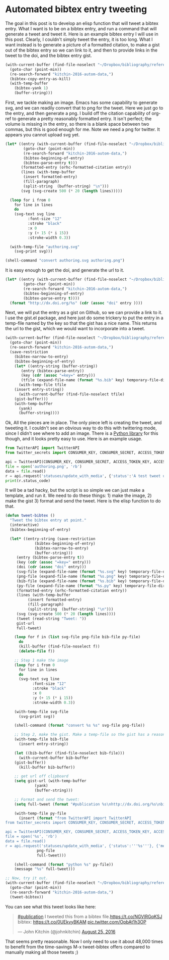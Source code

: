 * Automated bibtex entry tweeting
  :PROPERTIES:
  :categories: twitter,bibtex
  :date:     2016/08/25 12:14:31
  :updated:  2016/08/25 12:14:31
  :END:

The goal in this post is to develop an elisp function that will tweet a bibtex entry. What I want is to be on a bibtex entry, and run a command that will generate a tweet and tweet it. Here is an example bibtex entry I will use in this post. Clearly, I couldn't simply tweet the entry, it is too long. What I want instead is to generate a picture of a formatted citation, to make a gist out of the bibtex entry so we can link to it, and then to provide links in the tweet to the doi, and the bibtex entry gist. 

#+BEGIN_SRC emacs-lisp
(with-current-buffer (find-file-noselect "~/Dropbox/bibliography/references.bib")
  (goto-char (point-min))
  (re-search-forward "kitchin-2016-autom-data,")
  (bibtex-copy-entry-as-kill)
  (with-temp-buffer
    (bibtex-yank 1)
    (buffer-string)))
#+END_SRC

#+RESULTS:
#+begin_example
@article{kitchin-2016-autom-data,
  abstract =	 "In the current scientific publishing landscape, there is a
                  need for an authoring workflow that easily integrates data and
                  code into manuscripts and that enables the data and code to be
                  published in reusable form. Automated embedding of data and
                  code into published output will enable superior communication
                  and data archiving. In this work, we demonstrate a proof of
                  concept for a workflow, org-mode, which successfully provides
                  this authoring capability and workflow integration. We
                  illustrate this concept in a series of examples for potential
                  uses of this workflow. First, we use data on citation counts
                  to compute the h-index of an author, and show two code
                  examples for calculating the h-index. The source for each
                  example is automatically embedded in the PDF during the export
                  of the document. We demonstrate how data can be embedded in
                  image files, which themselves are embedded in the document.
                  Finally, metadata about the embedded files can be
                  automatically included in the exported PDF, and accessed by
                  computer programs. In our customized export, we embedded
                  metadata about the attached files in the PDF in an Info field.
                  A computer program could parse this output to get a list of
                  embedded files and carry out analyses on them. Authoring tools
                  such as Emacs + org-mode can greatly facilitate the
                  integration of data and code into technical writing. These
                  tools can also automate the embedding of data into document
                  formats intended for consumption.",
  author =	 "Kitchin, John R. and Van Gulick, Ana E. and Zilinski, Lisa D.",
  keywords = 	 {orgmode},
  doi =		 "10.1007/s00799-016-0173-7",
  issn =	 "1432-1300",
  journal =	 "International Journal on Digital Libraries",
  pages =	 "1--6",
  title =	 {Automating Data Sharing Through Authoring Tools},
  url =		 "http://dx.doi.org/10.1007/s00799-016-0173-7",
  year =	 2016,
}

#+end_example

First, we tackle making an image. Emacs has some capability to generate svg, and we can readily convert that to png for the tweet. Here we just go to the entry, and then generate a png. I build off the citation capability of org-ref to generate a pretty reasonably formatted entry. It isn't perfect; the volume is missing in the entry, so there is a blank space between two commas, but this is good enough for me. Note we need a png for twitter. It appears you cannot upload svg yet.

#+BEGIN_SRC emacs-lisp
(let* ((entry (with-current-buffer (find-file-noselect "~/Dropbox/bibliography/references.bib")
		(goto-char (point-min))
		(re-search-forward "kitchin-2016-autom-data,")
		(bibtex-beginning-of-entry)
		(bibtex-parse-entry t)))
       (formatted-entry (orhc-formatted-citation entry))
       (lines (with-temp-buffer
		(insert formatted-entry)
		(fill-paragraph)
		(split-string  (buffer-string) "\n")))
       (svg (svg-create 500 (* 20 (length lines)))))

  (loop for i from 0
	for line in lines
	do
	(svg-text svg line
		  :font-size "12"
		  :stroke "black"
		  :x 0
		  :y (+ 15 (* i 15))
		  :stroke-width 0.3))

  (with-temp-file "authoring.svg"
    (svg-print svg)))

(shell-command "convert authoring.svg authoring.png")
#+END_SRC

#+RESULTS:
: 0

[[./authoring.png]]

It is easy enough to get the doi, and generate the url to it.
#+BEGIN_SRC emacs-lisp
(let* ((entry (with-current-buffer (find-file-noselect "~/Dropbox/bibliography/references.bib")
		(goto-char (point-min))
		(re-search-forward "kitchin-2016-autom-data,")
		(bibtex-beginning-of-entry)
		(bibtex-parse-entry t))))
  (format "http://dx.doi.org/%s" (cdr (assoc "doi" entry ))))
#+END_SRC

#+RESULTS:
: http://dx.doi.org/10.1007/s00799-016-0173-7

Next, we will put the entry as a gist on Github, so we can provide a link to it. I use the gist.el package, and here just do some trickery to put the entry in a temp-file named by the key so that the gist has a nice name. This returns the url to the gist, which we would want to incorporate into a tweet.

#+BEGIN_SRC emacs-lisp
(with-current-buffer (find-file-noselect "~/Dropbox/bibliography/references.bib")
  (goto-char (point-min))
  (re-search-forward "kitchin-2016-autom-data,")
  (save-restriction
    (bibtex-narrow-to-entry)
    (bibtex-beginning-of-entry)
    (let* ((entry-string (buffer-string))
	   (entry (bibtex-parse-entry))
	   (key (cdr (assoc "=key=" entry)))
	   (tfile (expand-file-name (format "%s.bib" key) temporary-file-directory)))
      (with-temp-file tfile
	(insert entry-string))
      (with-current-buffer (find-file-noselect tfile) 
	(gist-buffer)))
    (with-temp-buffer
      (yank)
      (buffer-string))))
#+END_SRC

#+RESULTS:
: https://gist.github.com/1ae494865edda9f0a18a088796f52016


Ok, All the pieces are in place. The only piece left is creating the tweet, and tweeting it. I couldn't see an obvious way to do this with twittering mode, since I didn't see where to add an image. There is a [[https://pypi.python.org/pypi/TwitterAPI/2.4.2][Python library]] for this though, and it looks pretty easy to use. Here is an example usage. 


#+BEGIN_SRC python :results output org drawer
from TwitterAPI import TwitterAPI
from twitter_secrets import CONSUMER_KEY, CONSUMER_SECRET, ACCESS_TOKEN_KEY, ACCESS_TOKEN_SECRET

api = TwitterAPI(CONSUMER_KEY, CONSUMER_SECRET, ACCESS_TOKEN_KEY, ACCESS_TOKEN_SECRET)
file = open('authoring.png', 'rb')
data = file.read()
r = api.request('statuses/update_with_media', {'status':'A test tweet using the TwitterAPI with an image.'}, {'media[]':data})
print(r.status_code)
#+END_SRC

#+RESULTS:
:RESULTS:
200
:END:

It will be a tad hacky, but the script is so simple we can just make a template, and run it. We need to do these things: 1) make the image, 2) make the gist 3) format and send the tweet. Here is the elisp function to do that.

#+BEGIN_SRC emacs-lisp
(defun tweet-bibtex ()
  "Tweet the bibtex entry at point."
  (interactive)
  (bibtex-beginning-of-entry)

  (let* ((entry-string (save-restriction
			 (bibtex-beginning-of-entry)
			 (bibtex-narrow-to-entry)
			 (buffer-string)))
	 (entry (bibtex-parse-entry t))
	 (key (cdr (assoc "=key=" entry)))
	 (doi (cdr (assoc "doi" entry)))
	 (svg-file (expand-file-name (format "%s.svg" key) temporary-file-directory))
	 (png-file (expand-file-name (format "%s.png" key) temporary-file-directory))
	 (bib-file (expand-file-name (format "%s.bib" key) temporary-file-directory))
	 (py-file (expand-file-name (format "%s.py" key) temporary-file-directory))
	 (formatted-entry (orhc-formatted-citation entry))
	 (lines (with-temp-buffer
		  (insert formatted-entry)
		  (fill-paragraph)
		  (split-string  (buffer-string) "\n")))
	 (svg (svg-create 500 (* 20 (length lines))))
	 (tweet (read-string "Tweet: "))
	 gist-url
	 full-tweet)

    (loop for f in (list svg-file png-file bib-file py-file)
	  do
	  (kill-buffer (find-file-noselect f))
	  (delete-file f))

    ;; Step 1 make the image
    (loop for i from 0
	  for line in lines
	  do
	  (svg-text svg line
		    :font-size "12"
		    :stroke "black"
		    :x 0
		    :y (+ 15 (* i 15))
		    :stroke-width 0.3))

    (with-temp-file svg-file
      (svg-print svg))

    (shell-command (format "convert %s %s" svg-file png-file))

    ;; Step 2, make the gist. Make a temp-file so the gist has a reasonable name
    (with-temp-file bib-file
      (insert entry-string))

    (let ((bib-buffer (find-file-noselect bib-file)))
      (with-current-buffer bib-buffer
	(gist-buffer))
      (kill-buffer bib-buffer))

    ;; get url off clipboard
    (setq gist-url (with-temp-buffer
		     (yank)
		     (buffer-string)))

    ;; Format and send the tweet:
    (setq full-tweet (format "#publication %s\nhttp://dx.doi.org/%s\nbibtex: %s" tweet doi gist-url))

    (with-temp-file py-file
      (insert (format "from TwitterAPI import TwitterAPI
from twitter_secrets import CONSUMER_KEY, CONSUMER_SECRET, ACCESS_TOKEN_KEY, ACCESS_TOKEN_SECRET

api = TwitterAPI(CONSUMER_KEY, CONSUMER_SECRET, ACCESS_TOKEN_KEY, ACCESS_TOKEN_SECRET)
file = open('%s', 'rb')
data = file.read()
r = api.request('statuses/update_with_media', {'status':'''%s'''}, {'media[]':data})"
		      png-file
		      full-tweet)))

    (shell-command (format "python %s" py-file))
    (message "%s" full-tweet)))

;; Now, try it out.
(with-current-buffer (find-file-noselect "~/Dropbox/bibliography/references.bib")
  (goto-char (point-min))
  (re-search-forward "kitchin-2016-autom-data,")
  (tweet-bibtex))
#+END_SRC

#+RESULTS:
: 0

You can see what this tweet looks like here:

#+BEGIN_HTML
<blockquote class="twitter-tweet" data-lang="en"><p lang="en" dir="ltr"><a href="https://twitter.com/hashtag/publication?src=hash">#publication</a> I tweeted this from a bibtex file.<a href="https://t.co/NGVlRGqKSJ">https://t.co/NGVlRGqKSJ</a><br>bibtex: <a href="https://t.co/0UEkvyBKAM">https://t.co/0UEkvyBKAM</a> <a href="https://t.co/OpbAt1h3OP">pic.twitter.com/OpbAt1h3OP</a></p>&mdash; John Kitchin (@johnkitchin) <a href="https://twitter.com/johnkitchin/status/768838551140261894">August 25, 2016</a></blockquote> <script async src="//platform.twitter.com/widgets.js" charset="utf-8"></script>
#+END_HTML

That seems pretty reasonable. Now I only need to use it about 48,000 times to benefit from the time-savings M-x tweet-bibtex offers compared to manually making all those tweets ;) 

** pastebin							   :noexport:
Next, we consider how to put the bibtex entry on Pastebin. There is an Emacs pastebin package on Melpa, but it didn't exactly work for me (it seems the api has changed a bit and the MELPA package is not current). I adapted the function so it does what I need here.

#+BEGIN_SRC emacs-lisp
(defun pastebin-bibtex ()
  "Send the bibtex entry to pastebin.com and return the url."
  (interactive)
  (bibtex-beginning-of-entry)

  (let* ((params (concat "api_option=paste"
			 "&api_dev_key=%s"
			 "&api_paste_private=0"
			 "&api_paste_expire_date=N" 
			 "&api_paste_format=bibtex"
			 "&api_paste_name=%s"
			 "&api_paste_code=%s"))
         (data (save-restriction
		 (bibtex-narrow-to-entry)
		 (buffer-string)))
         (pastebin-url "http://pastebin.com/api/api_post.php")
         (url-request-method "POST")
         (url-request-extra-headers
          '(("Content-Type" . "application/x-www-form-urlencoded")))
         (url-request-data
          (concat (format params
			  API_DEV_KEY
			  (url-hexify-string (user-full-name))
			  (url-hexify-string data))))	 )
    (with-current-buffer (url-retrieve-synchronously pastebin-url)
      (goto-char url-http-end-of-headers)
      (buffer-substring (point) (point-max)))))

(with-current-buffer (find-file-noselect "~/Dropbox/bibliography/references.bib")
  (goto-char (point-min))
  (re-search-forward "kitchin-2016-autom-data,")
  (pastebin-bibtex))
#+END_SRC

#+RESULTS:
: 
: http://pastebin.com/GMgrf0j9

Interestingly, pastebin seems to be concerned these pastes are spam. I have to solve some kind recaptcha. 
